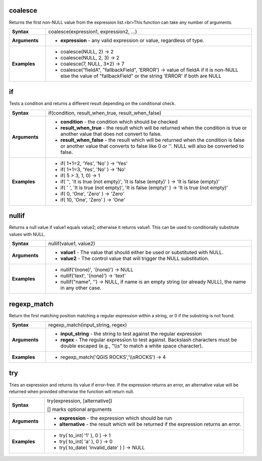 .. coalesce_section

.. _expression_function_Conditionals_coalesce:

coalesce
........

Returns the first non-NULL value from the expression list.<br>This function can take any number of arguments.

.. list-table::
   :widths: 15 85
   :stub-columns: 1

   * - Syntax
     - coalesce(expression1, expression2, ...)

   * - Arguments
     - * **expression** - any valid expression or value, regardless of type.

   * - Examples
     - * coalesce(NULL, 2) → 2

       * coalesce(NULL, 2, 3) → 2

       * coalesce(7, NULL, 3*2) → 7

       * coalesce("fieldA", "fallbackField", 'ERROR') → value of fieldA if it is non-NULL else the value of "fallbackField" or the string 'ERROR' if both are NULL


.. end_coalesce_section

.. if_section

.. _expression_function_Conditionals_if:

if
..

Tests a condition and returns a different result depending on the conditional check.

.. list-table::
   :widths: 15 85
   :stub-columns: 1

   * - Syntax
     - if(condition, result_when_true, result_when_false)

   * - Arguments
     - * **condition** - the condition which should be checked

       * **result_when_true** - the result which will be returned when the condition is true or another value that does not convert to false.

       * **result_when_false** - the result which will be returned when the condition is false or another value that converts to false like 0 or ''. NULL will also be converted to false.

   * - Examples
     - * if( 1+1=2, 'Yes', 'No' ) → 'Yes'

       * if( 1+1=3, 'Yes', 'No' ) → 'No'

       * if( 5 > 3, 1, 0) → 1

       * if( '', 'It is true (not empty)', 'It is false (empty)' ) → 'It is false (empty)'

       * if( ' ', 'It is true (not empty)', 'It is false (empty)' ) → 'It is true (not empty)'

       * if( 0, 'One', 'Zero' ) → 'Zero'

       * if( 10, 'One', 'Zero' ) → 'One'


.. end_if_section

.. nullif_section

.. _expression_function_Conditionals_nullif:

nullif
......

Returns a null value if value1 equals value2; otherwise it returns value1. This can be used to conditionally substitute values with NULL.

.. list-table::
   :widths: 15 85
   :stub-columns: 1

   * - Syntax
     - nullif(value1, value2)

   * - Arguments
     - * **value1** - The value that should either be used or substituted with NULL.

       * **value2** - The control value that will trigger the NULL substitution.

   * - Examples
     - * nullif('(none)', '(none)') → NULL

       * nullif('text', '(none)') → 'text'

       * nullif("name", '') → NULL, if name is an empty string (or already NULL), the name in any other case.


.. end_nullif_section

.. regexp_match_section

.. _expression_function_Conditionals_regexp_match:

regexp_match
............

Return the first matching position matching a regular expression within a string, or 0 if the substring is not found.

.. list-table::
   :widths: 15 85
   :stub-columns: 1

   * - Syntax
     - regexp_match(input_string, regex)

   * - Arguments
     - * **input_string** - the string to test against the regular expression

       * **regex** - The regular expression to test against. Backslash characters must be double escaped (e.g., "\\\\s" to match a white space character).

   * - Examples
     - * regexp_match('QGIS ROCKS','\\\\sROCKS') → 4


.. end_regexp_match_section

.. try_section

.. _expression_function_Conditionals_try:

try
...

Tries an expression and returns its value if error-free. If the expression returns an error, an alternative value will be returned when provided otherwise the function will return null.

.. list-table::
   :widths: 15 85
   :stub-columns: 1

   * - Syntax
     - try(expression, [alternative])

       [] marks optional arguments

   * - Arguments
     - * **expression** - the expression which should be run

       * **alternative** - the result which will be returned if the expression returns an error.

   * - Examples
     - * try( to_int( '1' ), 0 ) → 1

       * try( to_int( 'a' ), 0 ) → 0

       * try( to_date( 'invalid_date' ) ) → NULL


.. end_try_section

